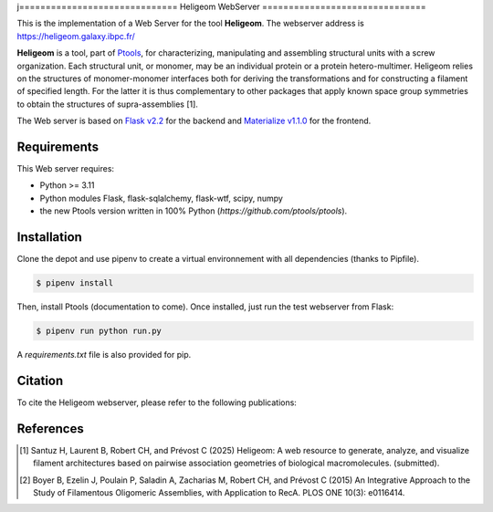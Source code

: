 j==============================
Heligeom WebServer
===============================

This is the implementation of a Web Server for the tool **Heligeom**. The webserver address is `https://heligeom.galaxy.ibpc.fr/ <https://heligeom.galaxy.ibpc.fr/>`_

**Heligeom** is a tool, part of `Ptools <https://github.com/ptools/ptools>`_, for characterizing, manipulating and assembling structural units with a screw organization. Each structural unit, or monomer, may be an individual protein or a protein hetero-multimer.
Heligeom relies on the structures of monomer-monomer interfaces both for deriving the transformations and for constructing a filament of specified length.
For the latter it is thus complementary to other packages that apply known space group symmetries to obtain the structures of supra-assemblies [1].

The Web server is based on `Flask v2.2 <https://flask.palletsprojects.com/en/2.2.x/>`_ for the backend and `Materialize v1.1.0 <https://materializecss.github.io/materialize/>`_ for the frontend.


Requirements
------------

This Web server requires:

* Python >= 3.11
* Python modules Flask, flask-sqlalchemy, flask-wtf, scipy, numpy
* the new Ptools version written in 100% Python (`https://github.com/ptools/ptools`).


Installation
------------

Clone the depot and use pipenv to create a virtual environnement with all dependencies (thanks to Pipfile).

.. code-block:: bash

    $ pipenv install


Then, install Ptools (documentation to come). Once installed, just run the test webserver from Flask:

.. code-block:: bash

    $ pipenv run python run.py


A `requirements.txt` file is also provided for pip.

Citation
------------

To cite the Heligeom webserver, please refer to the following publications:

References
------------

.. [1] Santuz H, Laurent B, Robert CH, and Prévost C (2025) Heligeom: A web resource to generate, analyze, and visualize filament architectures based on pairwise association geometries of biological macromolecules. (submitted).

.. [2] Boyer B, Ezelin J, Poulain P, Saladin A, Zacharias M, Robert CH, and Prévost C (2015) An Integrative Approach to the Study of Filamentous Oligomeric Assemblies, with Application to RecA. PLOS ONE 10(3): e0116414.

